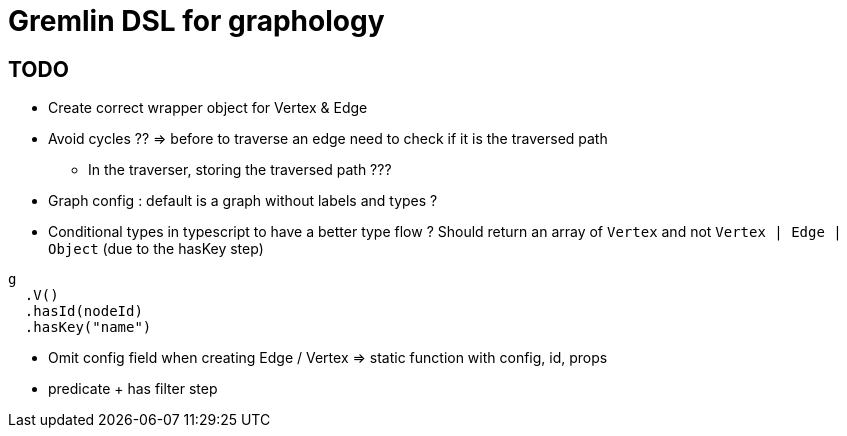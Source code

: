 = Gremlin DSL for graphology

== TODO

* Create correct wrapper object for Vertex & Edge
* Avoid cycles ?? => before to traverse an edge need to check if it is the traversed path
** In the traverser, storing the traversed path ???
* Graph config : default is a graph without labels and types ?

* Conditional types in typescript to have a better type flow ?
Should return an array of `Vertex` and not `Vertex | Edge | Object` (due to the hasKey step)
```
g
  .V()
  .hasId(nodeId)
  .hasKey("name")
```


* Omit config field when creating Edge / Vertex
=> static function with config, id, props


* predicate + has filter step
